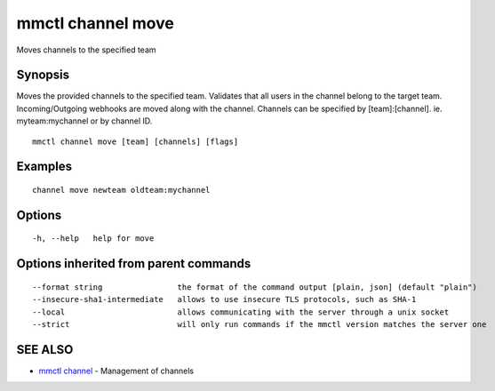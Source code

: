 .. _mmctl_channel_move:

mmctl channel move
------------------

Moves channels to the specified team

Synopsis
~~~~~~~~


Moves the provided channels to the specified team.
Validates that all users in the channel belong to the target team. Incoming/Outgoing webhooks are moved along with the channel.
Channels can be specified by [team]:[channel]. ie. myteam:mychannel or by channel ID.

::

  mmctl channel move [team] [channels] [flags]

Examples
~~~~~~~~

::

    channel move newteam oldteam:mychannel

Options
~~~~~~~

::

  -h, --help   help for move

Options inherited from parent commands
~~~~~~~~~~~~~~~~~~~~~~~~~~~~~~~~~~~~~~

::

      --format string                the format of the command output [plain, json] (default "plain")
      --insecure-sha1-intermediate   allows to use insecure TLS protocols, such as SHA-1
      --local                        allows communicating with the server through a unix socket
      --strict                       will only run commands if the mmctl version matches the server one

SEE ALSO
~~~~~~~~

* `mmctl channel <mmctl_channel.rst>`_ 	 - Management of channels


